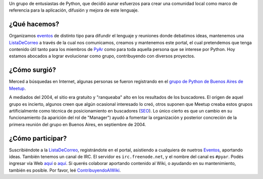 .. title: ¿Quiénes Somos?


Un grupo de entusiastas de Python, que decidió aunar esfuerzos para crear una comunidad local como marco de referencia para la aplicación, difusión y mejora de este lenguaje.

¿Qué hacemos?
-------------

Organizamos eventos_ de distinto tipo para difundir el lenguaje y reuniones donde debatimos ideas, mantenemos una ListaDeCorreo_ a través de la cual nos comunicamos, creamos y mantenemos este portal, el cual pretendemos que tenga contenido útil tanto para los miembros de PyAr_ como para toda aquella persona que se interese por Python. Hoy estamos abocados a lograr evolucionar como grupo, contribuyendo con diversos proyectos.

¿Cómo surgió?
-------------

Merced a búsquedas en Internet, algunas personas se fueron registrando en el `grupo de Python de Buenos Aires de Meetup`_.

A mediados del 2004, el sitio era gratuito y "ranqueaba" alto en los resultados de los buscadores. El origen de aquel grupo es incierto, algunos creen que algún ocasional interesado lo creó, otros suponen que Meetup creaba estos grupos artificialmente como técnica de posicionamiento en buscadores (SEO_). Lo único cierto es que un cambio en su funcionamiento (la aparición del rol de "Manager") ayudó a fomentar la organización y posterior concreción de la primera reunión del grupo en Buenos Aires, en septiembre de 2004.

¿Cómo participar?
-----------------

Suscribiéndote a la ListaDeCorreo_, registrándote en el portal, asistiendo a cualquiera de nuetros Eventos_, aportando ideas. También tenemos un canal de IRC. El servidor es ``irc.freenode.net``, y el nombre del canal es ``#pyar``. Podés ingresar vía Web `aquí`_ o `aquí </irc>`__. Si querés colaborar aportando contenido al Wiki, o ayudando en su mantenimiento, también es posible. Por favor, leé ContribuyendoAlWiki_.

.. ############################################################################

.. _listadecorreo: /listadecorreo
.. _eventos: https://python.org.ar/eventos
.. _grupo de Python de Buenos Aires de Meetup: http://python.meetup.com/cities/ar/buenos_aires/

.. _SEO: http://es.wikipedia.org/wiki/Posicionamiento_en_buscadores


.. _aquí: http://webchat.freenode.net/?channels=pyar

.. _contribuyendoalwiki: /contribuyendoalwiki


.. _pyar: /pyar
